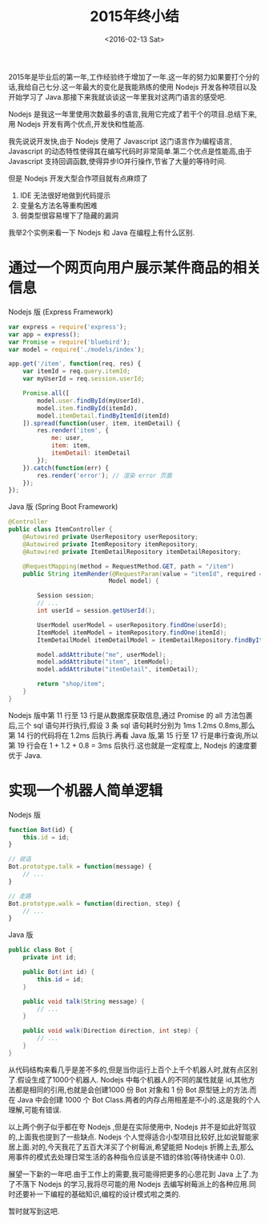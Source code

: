 #+TITLE: 2015年终小结
#+DATE: <2016-02-13 Sat>

2015年是毕业后的第一年,工作经验终于增加了一年.这一年的努力如果要打个分的话,我给自己七分.这一年最大的变化是我能熟练的使用 Nodejs 开发各种项目以及开始学习了 Java.那接下来我就谈谈这一年里我对这两门语言的感受吧.

Nodejs 是我这一年里使用次数最多的语言,我用它完成了若干个的项目.总结下来,用 Nodejs 开发有两个优点,开发快和性能高.

我先说说开发快,由于 Nodejs 使用了 Javascript 这门语言作为编程语言, Javascript 的动态特性使得其在编写代码时非常简单.第二个优点是性能高,由于 Javascript 支持回调函数,使得异步IO并行操作,节省了大量的等待时间.

但是 Nodejs 开发大型合作项目就有点麻烦了
1. IDE 无法很好地做到代码提示
2. 变量名方法名等重构困难
3. 弱类型很容易埋下了隐藏的漏洞

我举2个实例来看一下 Nodejs 和 Java 在编程上有什么区别.

* 通过一个网页向用户展示某件商品的相关信息

Nodejs 版 (Express Framework)
#+begin_src js
var express = require('express');
var app = express();
var Promise = require('bluebird');
var model = require('./models/index');

app.get('/item', function(req, res) {
    var itemId = req.query.itemId;
    var myUserId = req.session.userId;

    Promise.all([
        model.user.findById(myUserId),
        model.item.findById(itemId),
        model.itemDetail.findByItemId(itemId)
    ]).spread(function(user, item, itemDetail) {
        res.render('item', {
            me: user,
            item: item,
            itemDetail: itemDetail
        });
    }).catch(function(err) {
        res.render('error'); // 渲染 error 页面
    });
});
#+end_src

Java 版 (Spring Boot Framework)
#+begin_src java
@Controller
public class ItemController {
    @Autowired private UserRepository userRepository;
    @Autowired private ItemRepository itemRepository;
    @Autowired private ItemDetailRepository itemDetailRepository;

    @RequestMapping(method = RequestMethod.GET, path = "/item")
    public String itemRender(@RequestParam(value = "itemId", required = true) int itemId,
                            Model model) {

        Session session;
        // ...
        int userId = session.getUserId();

        UserModel userModel = userRepository.findOne(userId);
        ItemModel itemModel = itemRepository.findOne(itemId);
        ItemDetailModel itemDetailModel = itemDetailRepository.findByItemId(itemId);

        model.addAttribute("me", userModel);
        model.addAttribute("item", itemModel);
        model.addAttribute("itemDetail", itemDetail);

        return "shop/item";
    }
}
#+end_src

Nodejs 版中第 11 行至 13 行是从数据库获取信息,通过 Promise 的 all 方法包裹后,三个 sql 语句并行执行,假设 3 条 sql 语句耗时分别为 1ms 1.2ms 0.8ms,那么第 14 行的代码将在 1.2ms 后执行.再看 Java 版,第 15 行至 17 行是串行查询,所以第 19 行会在 1 + 1.2 + 0.8 = 3ms 后执行.这也就是一定程度上, Nodejs 的速度要优于 Java.

* 实现一个机器人简单逻辑

Nodejs 版
#+begin_src js
function Bot(id) {
    this.id = id;
}

// 说话
Bot.prototype.talk = function(message) {
    // ...
}

// 走路
Bot.prototype.walk = function(direction, step) {
    // ...
}
#+end_src

Java 版
#+begin_src java
public class Bot {
    private int id;

    public Bot(int id) {
        this.id = id;
    }

    public void talk(String message) {
        // ...
    }

    public void walk(Direction direction, int step) {
        // ...
    }
}

#+end_src

从代码结构来看几乎是差不多的,但是当你运行上百个上千个机器人时,就有点区别了.假设生成了1000个机器人. Nodejs 中每个机器人的不同的属性就是 id,其他方法都是相同的引用,也就是会创建1000 份 Bot 对象和 1 份 Bot 原型链上的方法.而在 Java 中会创建 1000 个 Bot Class.两者的内存占用相差是不小的.这是我的个人理解,可能有错误.

以上两个例子似乎都在夸 Nodejs ,但是在实际使用中, Nodejs 并不是如此好驾驭的,上面我也提到了一些缺点. Nodejs 个人觉得适合小型项目比较好,比如说智能家居上面.对的,今天我花了五百大洋买了个树莓派,希望能把 Nodejs 折腾上去,那么用事件的模式去处理日常生活的各种指令应该是不错的体验(等待快递中 0.0).

展望一下新的一年吧.由于工作上的需要,我可能得把更多的心思花到 Java 上了.为了不落下 Nodejs 的学习,我将尽可能的用 Nodejs 去编写树莓派上的各种应用.同时还要补一下编程的基础知识,编程的设计模式啦之类的.

暂时就写到这吧.

